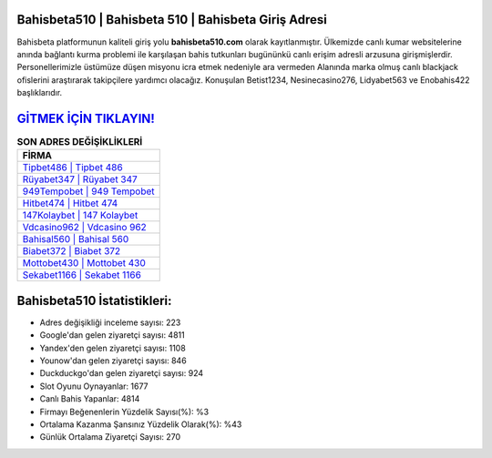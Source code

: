 ﻿Bahisbeta510 | Bahisbeta 510 | Bahisbeta Giriş Adresi
===================================

.. image:: images/bahisbeta-giris.jpg
   :width: 600
   
Bahisbeta platformunun kaliteli giriş yolu **bahisbeta510.com** olarak kayıtlanmıştır. Ülkemizde canlı kumar websitelerine anında bağlantı kurma problemi ile karşılaşan bahis tutkunları bugününkü canlı erişim adresli arzusuna girişmişlerdir. Personellerimizle üstümüze düşen misyonu icra etmek nedeniyle ara vermeden Alanında marka olmuş  canlı blackjack ofislerini araştırarak takipçilere yardımcı olacağız. Konuşulan Betist1234, Nesinecasino276, Lidyabet563 ve Enobahis422 başlıklarıdır.

`GİTMEK İÇİN TIKLAYIN! <https://uclck.me/gonow>`_
==============

.. list-table:: **SON ADRES DEĞİŞİKLİKLERİ**
   :widths: 100
   :header-rows: 1

   * - FİRMA
   * - `Tipbet486 | Tipbet 486 <tipbet486-tipbet-486-tipbet-giris-adresi.html>`_
   * - `Rüyabet347 | Rüyabet 347 <ruyabet347-ruyabet-347-ruyabet-giris-adresi.html>`_
   * - `949Tempobet | 949 Tempobet <949tempobet-949-tempobet-tempobet-giris-adresi.html>`_	 
   * - `Hitbet474 | Hitbet 474 <hitbet474-hitbet-474-hitbet-giris-adresi.html>`_	 
   * - `147Kolaybet | 147 Kolaybet <147kolaybet-147-kolaybet-kolaybet-giris-adresi.html>`_ 
   * - `Vdcasino962 | Vdcasino 962 <vdcasino962-vdcasino-962-vdcasino-giris-adresi.html>`_
   * - `Bahisal560 | Bahisal 560 <bahisal560-bahisal-560-bahisal-giris-adresi.html>`_	 
   * - `Biabet372 | Biabet 372 <biabet372-biabet-372-biabet-giris-adresi.html>`_
   * - `Mottobet430 | Mottobet 430 <mottobet430-mottobet-430-mottobet-giris-adresi.html>`_
   * - `Sekabet1166 | Sekabet 1166 <sekabet1166-sekabet-1166-sekabet-giris-adresi.html>`_
	 
Bahisbeta510 İstatistikleri:
===================================	 
* Adres değişikliği inceleme sayısı: 223
* Google'dan gelen ziyaretçi sayısı: 4811
* Yandex'den gelen ziyaretçi sayısı: 1108
* Younow'dan gelen ziyaretçi sayısı: 846
* Duckduckgo'dan gelen ziyaretçi sayısı: 924
* Slot Oyunu Oynayanlar: 1677
* Canlı Bahis Yapanlar: 4814
* Firmayı Beğenenlerin Yüzdelik Sayısı(%): %3
* Ortalama Kazanma Şansınız Yüzdelik Olarak(%): %43
* Günlük Ortalama Ziyaretçi Sayısı: 270
